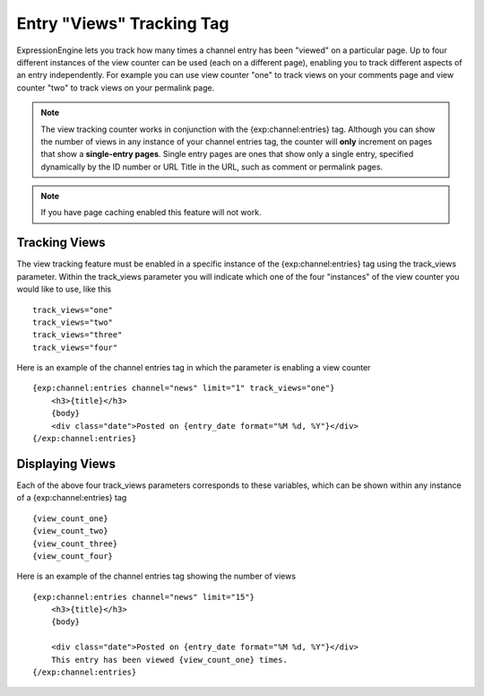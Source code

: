 .. # This source file is part of the open source project
   # ExpressionEngine User Guide (https://github.com/ExpressionEngine/ExpressionEngine-User-Guide)
   #
   # @link      https://expressionengine.com/
   # @copyright Copyright (c) 2003-2018, EllisLab, Inc. (https://ellislab.com)
   # @license   https://expressionengine.com/license Licensed under Apache License, Version 2.0

Entry "Views" Tracking Tag
==========================

ExpressionEngine lets you track how many times a channel entry has been
"viewed" on a particular page. Up to four different instances of the
view counter can be used (each on a different page), enabling you to
track different aspects of an entry independently. For example you can
use view counter "one" to track views on your comments page and view
counter "two" to track views on your permalink page.

.. note:: The view tracking counter works in conjunction with the
    {exp:channel:entries} tag. Although you can show the number of views
    in any instance of your channel entries tag, the counter will 
    **only** increment on pages that show a **single-entry pages**. 
    Single entry pages are ones that show only a single entry, specified
    dynamically by the ID number or URL Title in the URL, such as
    comment or permalink pages.

.. note::  If you have page caching enabled this feature will not work.

Tracking Views
--------------

The view tracking feature must be enabled in a specific instance of the
{exp:channel:entries} tag using the track\_views parameter. Within the
track\_views parameter you will indicate which one of the four
"instances" of the view counter you would like to use, like this

::

    track_views="one"
    track_views="two"
    track_views="three"
    track_views="four"

Here is an example of the channel entries tag in which the parameter is
enabling a view counter

::

	{exp:channel:entries channel="news" limit="1" track_views="one"}  
	    <h3>{title}</h3>
	    {body}
	    <div class="date">Posted on {entry_date format="%M %d, %Y"}</div>   
	{/exp:channel:entries}

Displaying Views
----------------

Each of the above four track\_views parameters corresponds to these
variables, which can be shown within any instance of a
{exp:channel:entries} tag

::

    {view_count_one}
    {view_count_two}
    {view_count_three}
    {view_count_four}

Here is an example of the channel entries tag showing the number of
views

::

    {exp:channel:entries channel="news" limit="15"}
        <h3>{title}</h3>
        {body}
    
        <div class="date">Posted on {entry_date format="%M %d, %Y"}</div>
        This entry has been viewed {view_count_one} times.  
    {/exp:channel:entries}
